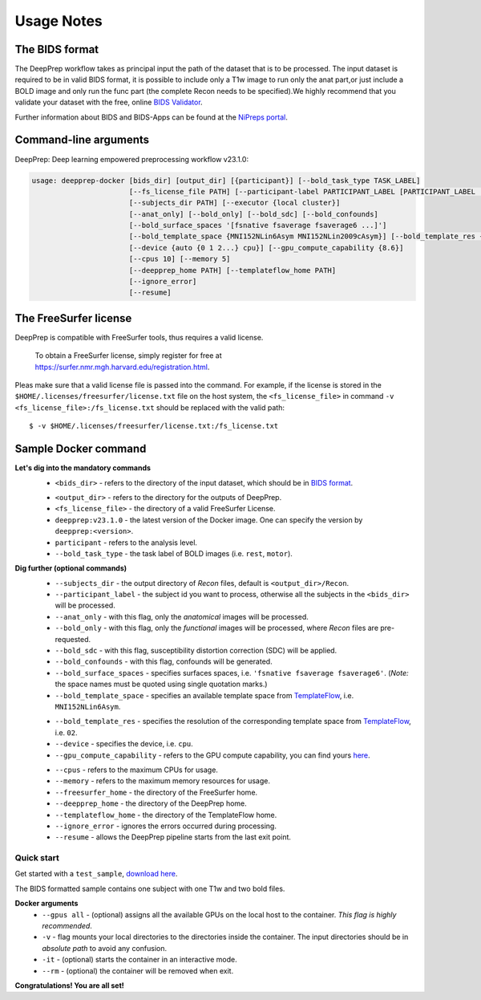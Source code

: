 -----------
Usage Notes
-----------

===============
The BIDS format
===============

The DeepPrep workflow takes as principal input the path of the dataset that is to be processed.
The input dataset is required to be in valid BIDS format, it is possible to include only a T1w
image to run only the anat part,or just include a BOLD image and only run the func part
(the complete Recon needs to be specified).We highly recommend that you validate your dataset
with the free, online `BIDS Validator`_.

.. _BIDS Validator: http://bids-standard.github.io/bids-validator/

Further information about BIDS and BIDS-Apps can be found at the `NiPreps portal`_.

.. _NiPreps portal: https://www.nipreps.org/apps/framework/


======================
Command-line arguments
======================

DeepPrep: Deep learning empowered preprocessing workflow v23.1.0:

.. code-block:: none

   usage: deepprep-docker [bids_dir] [output_dir] [{participant}] [--bold_task_type TASK_LABEL]
                          [--fs_license_file PATH] [--participant-label PARTICIPANT_LABEL [PARTICIPANT_LABEL ...]]
                          [--subjects_dir PATH] [--executor {local cluster}]
                          [--anat_only] [--bold_only] [--bold_sdc] [--bold_confounds]
                          [--bold_surface_spaces '[fsnative fsaverage fsaverage6 ...]']
                          [--bold_template_space {MNI152NLin6Asym MNI152NLin2009cAsym}] [--bold_template_res {02 03...}]
                          [--device {auto {0 1 2...} cpu}] [--gpu_compute_capability {8.6}]
                          [--cpus 10] [--memory 5]
                          [--deepprep_home PATH] [--templateflow_home PATH]
                          [--ignore_error]
                          [--resume]




======================
The FreeSurfer license
======================
DeepPrep is compatible with FreeSurfer tools, thus requires a valid license.

    To obtain a FreeSurfer license, simply register for free at
    https://surfer.nmr.mgh.harvard.edu/registration.html.

Pleas make sure that a valid license file is passed into the command.
For example, if the license is stored in the ``$HOME/.licenses/freesurfer/license.txt`` file on
the host system, the ``<fs_license_file>`` in command ``-v <fs_license_file>:/fs_license.txt`` should be replaced with the valid path: ::

    $ -v $HOME/.licenses/freesurfer/license.txt:/fs_license.txt


=====================
Sample Docker command
=====================
.. code-block:: bash
    :linenos:

    $ docker run -it --rm --gpus all \
                 -v <bids_dir>:/input \
                 -v <output_dir>:/output \
                 -v <fs_license_file>:/fs_license.txt \
                 ninganme/deepprep:v23.1.0 \
                 /input \
                 /output \
                 participant \
                 --bold_task_type rest \
                 --fs_license_file /fs_license.txt

**Let's dig into the mandatory commands**
    + ``<bids_dir>`` - refers to the directory of the input dataset, which should be in `BIDS format`_.
    .. _BIDS format: https://bids-specification.readthedocs.io/en/stable/index.html
    + ``<output_dir>`` - refers to the directory for the outputs of DeepPrep.
    + ``<fs_license_file>`` - the directory of a valid FreeSurfer License.
    + ``deepprep:v23.1.0`` - the latest version of the Docker image. One can specify the version by ``deepprep:<version>``.
    + ``participant`` - refers to the analysis level.
    + ``--bold_task_type`` - the task label of BOLD images (i.e. ``rest``, ``motor``).

**Dig further (optional commands)**
    + ``--subjects_dir`` - the output directory of *Recon* files, default is ``<output_dir>/Recon``.
    + ``--participant_label`` - the subject id you want to process, otherwise all the subjects in the ``<bids_dir>`` will be processed.
    + ``--anat_only`` - with this flag, only the *anatomical* images will be processed.
    + ``--bold_only`` - with this flag, only the *functional* images will be processed, where *Recon* files are pre-requested.
    + ``--bold_sdc`` - with this flag, susceptibility distortion correction (SDC) will be applied.
    + ``--bold_confounds`` - with this flag, confounds will be generated.
    + ``--bold_surface_spaces`` - specifies surfaces spaces, i.e. ``'fsnative fsaverage fsaverage6'``. (*Note:* the space names must be quoted using single quotation marks.)
    + ``--bold_template_space`` - specifies an available template space from `TemplateFlow`_, i.e. ``MNI152NLin6Asym``.
    .. _TemplateFlow: https://www.templateflow.org/browse/
    + ``--bold_template_res`` - specifies the resolution of the corresponding template space from `TemplateFlow`_, i.e. ``02``.
    + ``--device`` - specifies the device, i.e. ``cpu``.
    + ``--gpu_compute_capability`` - refers to the GPU compute capability, you can find yours `here`_.
    .. _here: https://developer.nvidia.com/cuda-gpus
    + ``--cpus`` - refers to the maximum CPUs for usage.
    + ``--memory`` - refers to the maximum memory resources for usage.
    + ``--freesurfer_home`` - the directory of the FreeSurfer home.
    + ``--deepprep_home`` - the directory of the DeepPrep home.
    + ``--templateflow_home`` - the directory of the TemplateFlow home.
    + ``--ignore_error`` - ignores the errors occurred during processing.
    + ``--resume`` - allows the DeepPrep pipeline starts from the last exit point.

Quick start
-----------

Get started with a ``test_sample``, `download here`_.

.. _download here: https://github.com/NingAnMe/DeepPrep-docs/archive/refs/heads/main.zip

The BIDS formatted sample contains one subject with one T1w and two bold files.


.. code-block:: bash
    :linenos:

    $ docker run -it --rm --gpus all \
                 -v ~/test_sample:/input \
                 -v ~/deepprep_output:/output \
                 -v ~/license.txt:/fs_license.txt \
                 ninganme/deepprep:v23.1.0 \
                 /input \
                 /output \
                 participant \
                 --bold_task_type rest \
                 --fs_license_file /fs_license.txt

**Docker arguments**
    + ``--gpus all`` - (optional) assigns all the available GPUs on the local host to the container. *This flag is highly recommended*.
    + ``-v`` - flag mounts your local directories to the directories inside the container. The input directories should be in *absolute path* to avoid any confusion.
    + ``-it`` - (optional) starts the container in an interactive mode.
    + ``--rm`` - (optional) the container will be removed when exit.


.. container:: congratulation

   **Congratulations! You are all set!**

